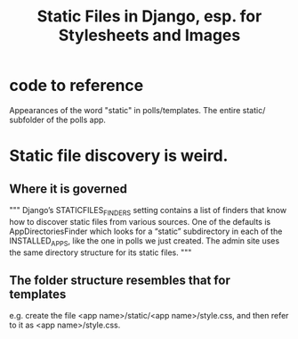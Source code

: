 #+title: Static Files in Django, esp. for Stylesheets and Images
* code to reference
Appearances of the word "static" in polls/templates.
The entire static/ subfolder of the polls app.
* Static file discovery is weird.
** Where it is governed
"""
Django’s STATICFILES_FINDERS setting contains a list of finders that know how
to discover static files from various sources. One of the defaults is
AppDirectoriesFinder which looks for a “static” subdirectory in each of the
INSTALLED_APPS, like the one in polls we just created. The admin site uses the
same directory structure for its static files.
"""
** The folder structure resembles that for templates
e.g. create the file <app name>/static/<app name>/style.css,
and then refer to it as <app name>/style.css.
